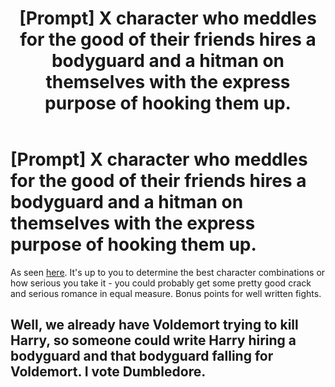 #+TITLE: [Prompt] X character who meddles for the good of their friends hires a bodyguard and a hitman on themselves with the express purpose of hooking them up.

* [Prompt] X character who meddles for the good of their friends hires a bodyguard and a hitman on themselves with the express purpose of hooking them up.
:PROPERTIES:
:Author: deltaH_
:Score: 5
:DateUnix: 1589113183.0
:DateShort: 2020-May-10
:FlairText: Prompt
:END:
As seen [[https://i.imgur.com/DshcJVv.jpg][here]]. It's up to you to determine the best character combinations or how serious you take it - you could probably get some pretty good crack and serious romance in equal measure. Bonus points for well written fights.


** Well, we already have Voldemort trying to kill Harry, so someone could write Harry hiring a bodyguard and that bodyguard falling for Voldemort. I vote Dumbledore.
:PROPERTIES:
:Author: darkpothead
:Score: 1
:DateUnix: 1589136349.0
:DateShort: 2020-May-10
:END:

